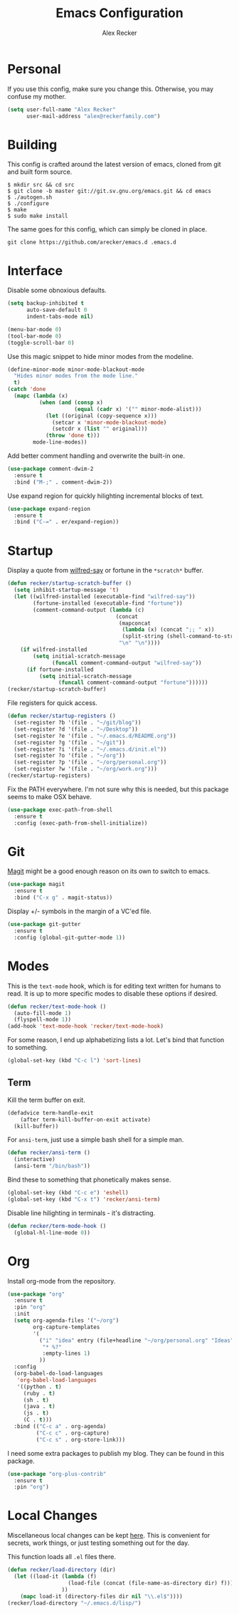 #+TITLE: Emacs Configuration
#+AUTHOR: Alex Recker

* Personal
  
  If you use this config, make sure you change this.  Otherwise, you
  may confuse my mother.

  #+BEGIN_SRC emacs-lisp
    (setq user-full-name "Alex Recker"
          user-mail-address "alex@reckerfamily.com")
  #+END_SRC

* Building

  This config is crafted around the latest version of emacs, cloned
  from git and built form source.

  #+BEGIN_EXAMPLE
    $ mkdir src && cd src
    $ git clone -b master git://git.sv.gnu.org/emacs.git && cd emacs
    $ ./autogen.sh
    $ ./configure
    $ make
    $ sudo make install
  #+END_EXAMPLE

  The same goes for this config, which can simply be cloned in place.

  #+BEGIN_EXAMPLE
    git clone https://github.com/arecker/emacs.d .emacs.d
  #+END_EXAMPLE

* Interface

  Disable some obnoxious defaults.

  #+BEGIN_SRC emacs-lisp
    (setq backup-inhibited t
          auto-save-default 0
          indent-tabs-mode nil)

    (menu-bar-mode 0)
    (tool-bar-mode 0)
    (toggle-scroll-bar 0)
  #+END_SRC

  Use this magic snippet to hide minor modes from the modeline.

  #+BEGIN_SRC emacs-lisp
    (define-minor-mode minor-mode-blackout-mode
      "Hides minor modes from the mode line."
      t)
    (catch 'done
      (mapc (lambda (x)
              (when (and (consp x)
                         (equal (cadr x) '("" minor-mode-alist)))
                (let ((original (copy-sequence x)))
                  (setcar x 'minor-mode-blackout-mode)
                  (setcdr x (list "" original)))
                (throw 'done t)))
            mode-line-modes))
  #+END_SRC

  Add better comment handling and overwrite the built-in one.

  #+BEGIN_SRC emacs-lisp
    (use-package comment-dwim-2
      :ensure t
      :bind ("M-;" . comment-dwim-2))
  #+END_SRC

  Use expand region for quickly hilighting incremental blocks of text.

  #+BEGIN_SRC emacs-lisp
    (use-package expand-region
      :ensure t
      :bind ("C-=" . er/expand-region))
  #+END_SRC

* Startup

  Display a quote from [[https://pypi.python.org/pypi/wilfred-say][wilfred-say]] or fortune in the =*scratch*=
  buffer.

  #+BEGIN_SRC emacs-lisp
    (defun recker/startup-scratch-buffer ()
      (setq inhibit-startup-message 't)
      (let ((wilfred-installed (executable-find "wilfred-say"))
            (fortune-installed (executable-find "fortune"))
            (comment-command-output (lambda (c)
                                      (concat
                                       (mapconcat
                                        (lambda (x) (concat ";; " x))
                                        (split-string (shell-command-to-string c) "\n" t) "\n")
                                       "\n" "\n"))))
        (if wilfred-installed
            (setq initial-scratch-message
                  (funcall comment-command-output "wilfred-say"))
          (if fortune-installed
              (setq initial-scratch-message
                    (funcall comment-command-output "fortune"))))))
    (recker/startup-scratch-buffer)
  #+END_SRC

  File registers for quick access.

  #+BEGIN_SRC emacs-lisp
    (defun recker/startup-registers ()
      (set-register ?b '(file . "~/git/blog"))
      (set-register ?d '(file . "~/Desktop"))
      (set-register ?e '(file . "~/.emacs.d/README.org"))
      (set-register ?g '(file . "~/git"))
      (set-register ?i '(file . "~/.emacs.d/init.el"))
      (set-register ?o '(file . "~/org"))
      (set-register ?p '(file . "~/org/personal.org"))
      (set-register ?w '(file . "~/org/work.org")))
    (recker/startup-registers)
  #+END_SRC

  Fix the PATH everywhere.  I'm not sure why this is needed, but this
  package seems to make OSX behave.

  #+BEGIN_SRC emacs-lisp
    (use-package exec-path-from-shell
      :ensure t
      :config (exec-path-from-shell-initialize))
  #+END_SRC

* Git

  [[https://magit.vc/][Magit]] might be a good enough reason on its own to switch to emacs.

  #+BEGIN_SRC emacs-lisp
    (use-package magit
      :ensure t
      :bind ("C-x g" . magit-status))
  #+END_SRC

  Display +/- symbols in the margin of a VC'ed file.

  #+BEGIN_SRC emacs-lisp
    (use-package git-gutter
      :ensure t
      :config (global-git-gutter-mode 1))
  #+END_SRC

* Modes

  This is the =text-mode= hook, which is for editing text written for
  humans to read. It is up to more specific modes to disable these
  options if desired.

  #+BEGIN_SRC emacs-lisp
    (defun recker/text-mode-hook ()
      (auto-fill-mode 1)
      (flyspell-mode 1))
    (add-hook 'text-mode-hook 'recker/text-mode-hook)
  #+END_SRC

  For some reason, I end up alphabetizing lists a lot.  Let's bind
  that function to something.

  #+BEGIN_SRC emacs-lisp
    (global-set-key (kbd "C-c l") 'sort-lines)
  #+END_SRC

  
** Term

   Kill the term buffer on exit.

   #+BEGIN_SRC emacs-lisp
     (defadvice term-handle-exit
         (after term-kill-buffer-on-exit activate)
       (kill-buffer))
   #+END_SRC

   For =ansi-term=, just use a simple bash shell for a simple man.

   #+BEGIN_SRC emacs-lisp
     (defun recker/ansi-term ()
       (interactive)
       (ansi-term "/bin/bash"))
   #+END_SRC

   Bind these to something that phonetically makes sense.

   #+BEGIN_SRC emacs-lisp
     (global-set-key (kbd "C-c e") 'eshell)
     (global-set-key (kbd "C-x t") 'recker/ansi-term)
   #+END_SRC

   Disable line hilighting in terminals - it's distracting.

   #+BEGIN_SRC emacs-lisp
     (defun recker/term-mode-hook ()
       (global-hl-line-mode 0))
   #+END_SRC

* Org

  Install org-mode from the repository.

  #+BEGIN_SRC emacs-lisp
    (use-package "org"
      :ensure t
      :pin "org"
      :init
      (setq org-agenda-files '("~/org")
            org-capture-templates
            '(
              ("i" "idea" entry (file+headline "~/org/personal.org" "Ideas")
               "* %?"
               :empty-lines 1)
              ))
      :config
      (org-babel-do-load-languages
       'org-babel-load-languages
       '((python . t)
         (ruby . t)
         (sh . t)
         (java . t)
         (js . t)
         (C . t)))
      :bind (("C-c a" . org-agenda)
             ("C-c c" . org-capture)
             ("C-c s" . org-store-link)))
  #+END_SRC

  I need some extra packages to publish my blog.  They can be found in
  this package.

  #+BEGIN_SRC emacs-lisp
    (use-package "org-plus-contrib"
      :ensure t
      :pin "org")
  #+END_SRC

* Local Changes

  Miscellaneous local changes can be kept [[file:lisp][here]].  This is convenient
  for secrets, work things, or just testing something out for the day.

  This function loads all =.el= files there.

  #+BEGIN_SRC emacs-lisp
    (defun recker/load-directory (dir)
      (let ((load-it (lambda (f)
                       (load-file (concat (file-name-as-directory dir) f)))
                     ))
        (mapc load-it (directory-files dir nil "\\.el$"))))
    (recker/load-directory "~/.emacs.d/lisp/")
  #+END_SRC
